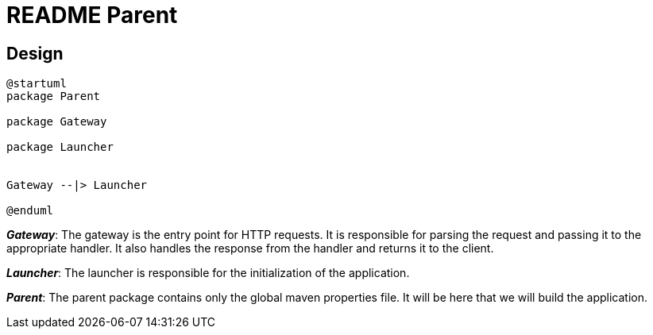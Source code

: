 = README Parent

== Design
[plantuml]
----
@startuml
package Parent

package Gateway

package Launcher


Gateway --|> Launcher

@enduml
----

*_Gateway_*: The gateway is the entry point for HTTP requests. It is responsible for parsing the request and passing it to the appropriate handler. It also handles the response from the handler and returns it to the client.

*_Launcher_*: The launcher is responsible for the initialization of the application.

*_Parent_*: The parent package contains only the global maven properties file. It will be here that we will build the application.